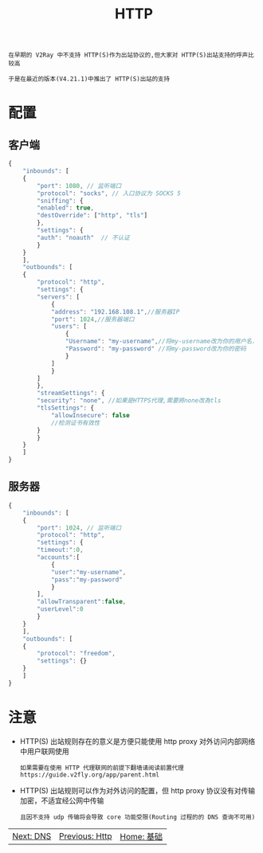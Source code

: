 #+TITLE: HTTP
#+HTML_HEAD: <link rel="stylesheet" type="text/css" href="../css/main.css" />
#+HTML_LINK_HOME: basic.html
#+HTML_LINK_UP: ss.html
#+OPTIONS: num:nil timestamp:nil ^:nil

#+begin_example
  在早期的 V2Ray 中不支持 HTTP(S)作为出站协议的,但大家对 HTTP(S)出站支持的呼声比较高

  于是在最近的版本(V4.21.1)中推出了 HTTP(S)出站的支持
#+end_example
* 配置
** 客户端
#+begin_src js 
  {
      "inbounds": [
	  {
	      "port": 1080, // 监听端口
	      "protocol": "socks", // 入口协议为 SOCKS 5
	      "sniffing": {
		  "enabled": true,
		  "destOverride": ["http", "tls"]
	      },
	      "settings": {
		  "auth": "noauth"  // 不认证
	      }
	  }
      ],
      "outbounds": [
	  {
	      "protocol": "http",
	      "settings": {
		  "servers": [
		      {
			  "address": "192.168.108.1",//服务器IP
			  "port": 1024,//服务器端口
			  "users": [
			      {
				  "Username": "my-username",//将my-username改为你的用户名.
				  "Password": "my-password" //将my-password改为你的密码
			      }
			  ] 
		      }
		  ]
	      },
	      "streamSettings": {
		  "security": "none", //如果是HTTPS代理,需要將none改為tls
		  "tlsSettings": {
		      "allowInsecure": false
		      //检测证书有效性
		  }
	      }
	  }
      ]
  }
#+end_src
** 服务器
#+begin_src js 
  {
      "inbounds": [
	  {
	      "port": 1024, // 监听端口
	      "protocol": "http",
	      "settings": {
		  "timeout:":0,
		  "accounts":[
		      {
			  "user":"my-username",
			  "pass":"my-password"
		      }
		  ],
		  "allowTransparent":false,
		  "userLevel":0
	      }
	  }
      ],
      "outbounds": [
	  {
	      "protocol": "freedom",  
	      "settings": {}
	  }
      ]
  }
#+end_src
* 注意
+ HTTP(S) 出站规则存在的意义是方便只能使用 http proxy 对外访问内部网络中用户联网使用
  #+begin_example
    如果需要在使用 HTTP 代理联网的前提下翻墙请阅读前置代理 https://guide.v2fly.org/app/parent.html
  #+end_example
+ HTTP(S) 出站规则可以作为对外访问的配置，但 http proxy 协议没有对传输加密，不适宜经公网中传输
  #+begin_example
    且因不支持 udp 传输将会导致 core 功能受限(Routing 过程的的 DNS 查询不可用)
  #+end_example

    #+ATTR_HTML: :border 1 :rules all :frame boader
| [[file:dns.org][Next: DNS]] | [[file:http.org][Previous: Http]] | [[file:basic.org][Home: 基础]] |
